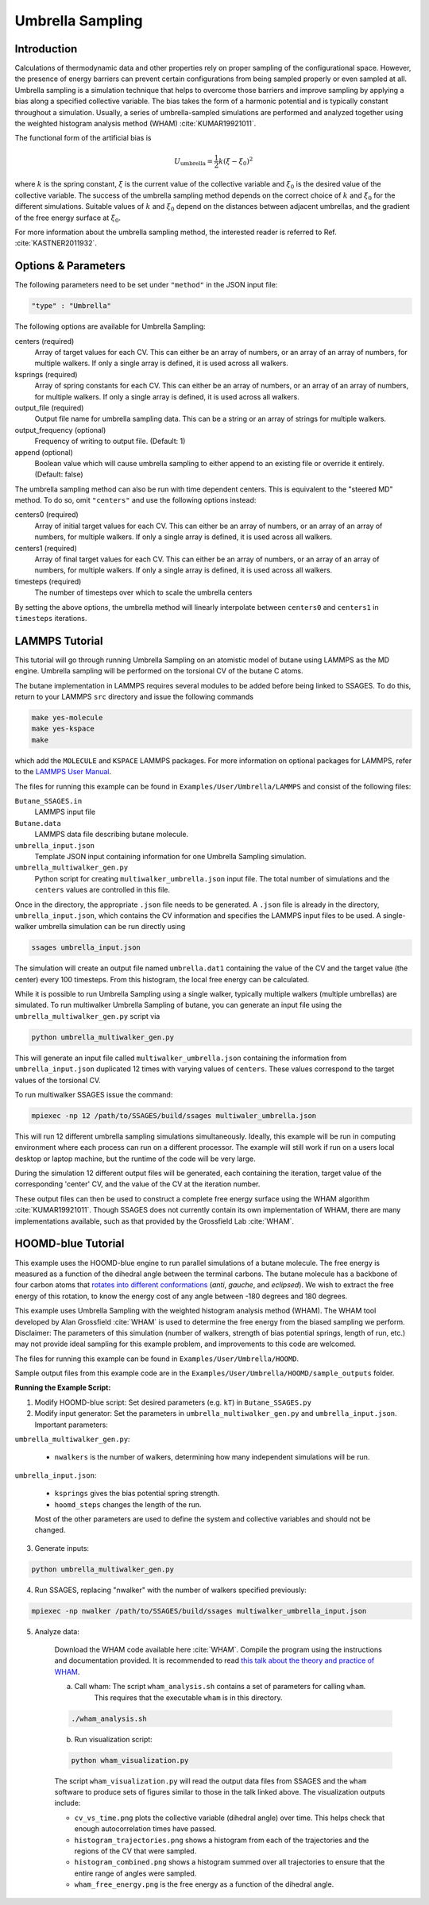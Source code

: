 .. _umbrella-sampling:

Umbrella Sampling
-----------------

Introduction
^^^^^^^^^^^^

Calculations of thermodynamic data and other properties rely on proper sampling of the configurational space.
However, the presence of energy barriers can prevent certain configurations from being sampled properly or even sampled at
all. Umbrella sampling is a simulation technique that helps to overcome those barriers and improve sampling
by applying a bias along a specified collective variable. The bias takes the form of a harmonic potential and is typically constant throughout a simulation.
Usually, a series of umbrella-sampled simulations are performed and analyzed together using the weighted histogram analysis method
(WHAM) :cite:`KUMAR19921011`.

The functional form of the artificial bias is

.. math::

	U_\text{umbrella} = \frac{1}{2} k \left(\xi - \xi_0\right)^2

where :math:`k` is the spring constant, :math:`\xi` is the current value of the collective variable and :math:`\xi_0` is the desired value of the collective variable.
The success of the umbrella sampling method depends on the correct choice of :math:`k` and :math:`\xi_0` for the different simulations. Suitable values of :math:`k` and :math:`\xi_0` depend on the distances between adjacent umbrellas, and the gradient of the free energy surface at :math:`\xi_0`.

For more information about the umbrella sampling method, the interested reader is referred to Ref. :cite:`KASTNER2011932`.

Options & Parameters
^^^^^^^^^^^^^^^^^^^^

The following parameters need to be set under ``"method"`` in the JSON input file:

.. code-block:: javascript

	"type" : "Umbrella"

The following options are available for Umbrella Sampling:

centers (required)
	Array of target values for each CV. This can either be an array of numbers, or
	an array of an array of numbers, for multiple walkers. If only a single array is
	defined, it is used across all walkers.

ksprings (required)
	Array of spring constants for each CV. This can either be an array of numbers, or
	an array of an array of numbers, for multiple walkers. If only a single array is
	defined, it is used across all walkers.

output_file (required)
	Output file name for umbrella sampling data. This can be a string or
	an array of strings for multiple walkers.

output_frequency (optional)
	Frequency of writing to output file. (Default: 1)

append (optional)
	Boolean value which will cause umbrella sampling to either append to
	an existing file or override it entirely. (Default: false)

The umbrella sampling method can also be run with time dependent centers.
This is equivalent to the "steered MD" method. To do so, omit ``"centers"``
and use the following options instead:

centers0 (required)
	Array of initial target values for each CV. This can either be an array of numbers, or
	an array of an array of numbers, for multiple walkers. If only a single array is
	defined, it is used across all walkers.

centers1 (required)
	Array of final target values for each CV. This can either be an array of numbers, or
	an array of an array of numbers, for multiple walkers. If only a single array is
	defined, it is used across all walkers.

timesteps (required)
	The number of timesteps over which to scale the umbrella centers

By setting the above options, the umbrella method will linearly interpolate
between ``centers0`` and ``centers1`` in ``timesteps`` iterations.

.. _Umbrella_tutorial:

LAMMPS Tutorial
^^^^^^^^^^^^^^^

This tutorial will go through running Umbrella Sampling on an atomistic model of butane using LAMMPS as the
MD engine.
Umbrella sampling will be performed on the torsional CV of the butane C atoms.

The butane implementation in LAMMPS requires several modules to be added before being linked to SSAGES.
To do this, return to your LAMMPS ``src`` directory and issue the following commands

.. code-block:: bash

	make yes-molecule
	make yes-kspace
	make

which add the ``MOLECULE`` and ``KSPACE`` LAMMPS packages.
For more information on optional packages for LAMMPS, refer to
the `LAMMPS User Manual <https://lammps.sandia.gov/doc/Packages.html>`_.

The files for running this example can
be found in ``Examples/User/Umbrella/LAMMPS`` and consist of the following files:

``Butane_SSAGES.in``
	LAMMPS input file

``Butane.data``
	LAMMPS data file describing butane molecule.

``umbrella_input.json``
	Template JSON input containing information for one Umbrella Sampling simulation.

``umbrella_multiwalker_gen.py``
	Python script for creating ``multiwalker_umbrella.json`` input file. The total number of
	simulations and the ``centers`` values are controlled in this file.

Once in the directory, the appropriate ``.json`` file needs to be generated. A ``.json`` file
is already in the directory, ``umbrella_input.json``, which contains the CV information
and specifies the LAMMPS input files to be used. A single-walker umbrella simulation can
be run directly using

.. code-block:: bash

	ssages umbrella_input.json

The simulation will create an output file named ``umbrella.dat1`` containing the value of
the CV and the target value (the center) every 100 timesteps. From this histogram, the
local free energy can be calculated.

While it is possible to run Umbrella Sampling using a single walker, typically multiple
walkers (multiple umbrellas) are simulated. To run multiwalker Umbrella Sampling of butane,
you can generate an input file using the ``umbrella_multiwalker_gen.py`` script via

.. code-block:: bash

	python umbrella_multiwalker_gen.py

This will generate an input file called ``multiwalker_umbrella.json`` containing the
information from ``umbrella_input.json`` duplicated 12 times with varying values of
``centers``. These values correspond to the target values of the torsional CV.

To run multiwalker SSAGES issue the command:

.. code-block:: bash

	mpiexec -np 12 /path/to/SSAGES/build/ssages multiwaler_umbrella.json

This will run 12 different umbrella sampling simulations simultaneously.
Ideally, this example will be run in computing environment where each process can run
on a different processor. The example will still work if run on a users local desktop
or laptop machine, but the runtime of the code will be very large.

During the simulation 12 different output files will be generated, each containing the
iteration, target value of the corresponding 'center' CV, and the value of the CV at
the iteration number.

These output files can then be used to construct a complete free energy surface using
the WHAM algorithm :cite:`KUMAR19921011`. Though SSAGES does not currently contain its own implementation
of WHAM, there are many implementations available, such as that provided by the
Grossfield Lab :cite:`WHAM`.

HOOMD-blue Tutorial
^^^^^^^^^^^^^^^^^^^

This example uses the HOOMD-blue engine to run parallel simulations of a butane molecule.
The free energy is measured as a function of the dihedral angle between the terminal carbons.
The butane molecule has a backbone of four carbon atoms that `rotates into different conformations <https://chem.libretexts.org/Textbook_Maps/Organic_Chemistry/Supplemental_Modules_(Organic_Chemistry)/Chirality/Stereoisomers/Butane_Conformers>`_ (*anti*, *gauche*, and *eclipsed*).
We wish to extract the free energy of this rotation, to know the energy cost of any angle between -180 degrees and 180 degrees.

This example uses Umbrella Sampling with the weighted histogram analysis method (WHAM).
The WHAM tool developed by Alan Grossfield :cite:`WHAM` is used to determine the free energy from the biased sampling we perform.
Disclaimer: The parameters of this simulation (number of walkers, strength of bias potential springs, length of run, etc.) may not provide ideal sampling for this example problem, and improvements to this code are welcomed.

The files for running this example can be found in ``Examples/User/Umbrella/HOOMD``.

Sample output files from this example code are in the ``Examples/User/Umbrella/HOOMD/sample_outputs`` folder.

**Running the Example Script:**

1. Modify HOOMD-blue script: Set desired parameters (e.g. ``kT``) in ``Butane_SSAGES.py``

2. Modify input generator: Set the parameters in ``umbrella_multiwalker_gen.py`` and ``umbrella_input.json``. Important parameters:

``umbrella_multiwalker_gen.py``:

	* ``nwalkers`` is the number of walkers, determining how many independent simulations will be run.

``umbrella_input.json``:

	* ``ksprings`` gives the bias potential spring strength.
	* ``hoomd_steps`` changes the length of the run.

	Most of the other parameters are used to define the system and collective variables and should not be changed.

3. Generate inputs:

.. code-block:: bash

	python umbrella_multiwalker_gen.py

4. Run SSAGES, replacing "nwalker" with the number of walkers specified previously:

.. code-block:: bash

	mpiexec -np nwalker /path/to/SSAGES/build/ssages multiwalker_umbrella_input.json

5. Analyze data:

	Download the WHAM code available here :cite:`WHAM`.
	Compile the program using the instructions and documentation provided.
	It is recommended to read `this talk about the theory and practice of WHAM <http://membrane.urmc.rochester.edu/sites/default/files/wham/wham_talk.pdf>`_.

	a) Call wham: The script ``wham_analysis.sh`` contains a set of parameters for calling ``wham``.
		This requires that the executable ``wham`` is in this directory.

	.. code-block:: bash

		./wham_analysis.sh

	b) Run visualization script:

	.. code-block:: bash

		python wham_visualization.py

	The script ``wham_visualization.py`` will read the output data files from SSAGES and the ``wham`` software to produce sets of figures similar to those in the talk linked above.
	The visualization outputs include:

	* ``cv_vs_time.png`` plots the collective variable (dihedral angle) over
	  time. This helps check that enough autocorrelation times have passed.
	* ``histogram_trajectories.png`` shows a histogram from each of the
	  trajectories and the regions of the CV that were sampled.
	* ``histogram_combined.png`` shows a histogram summed over all trajectories
	  to ensure that the entire range of angles were sampled.
	* ``wham_free_energy.png`` is the free energy as a function of the dihedral
	  angle.

